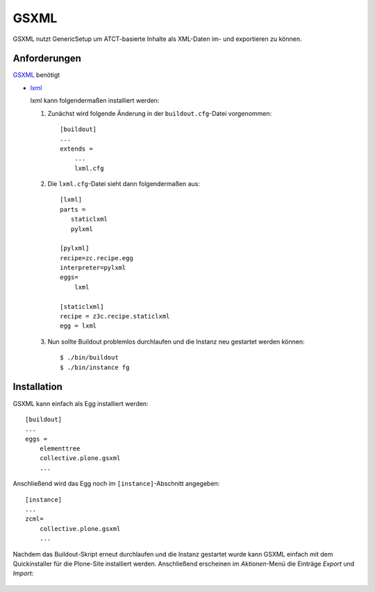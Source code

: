 =====
GSXML
=====

GSXML nutzt GenericSetup um ATCT-basierte Inhalte als XML-Daten im- und exportieren zu können.

Anforderungen
=============

`GSXML`_ benötigt

- `lxml`_

  lxml kann folgendermaßen installiert werden:

  #. Zunächst wird folgende Änderung in der ``buildout.cfg``-Datei vorgenommen::

      [buildout]
      ...
      extends =
          ...
          lxml.cfg

  #. Die ``lxml.cfg``-Datei sieht dann folgendermaßen aus::

      [lxml]
      parts =
         staticlxml
         pylxml

      [pylxml]
      recipe=zc.recipe.egg
      interpreter=pylxml
      eggs=
          lxml

      [staticlxml]
      recipe = z3c.recipe.staticlxml
      egg = lxml

  #. Nun sollte Buildout problemlos durchlaufen und die Instanz neu gestartet werden können::

      $ ./bin/buildout
      $ ./bin/instance fg


Installation
============

GSXML kann einfach als Egg installiert werden::

 [buildout]
 ...
 eggs =
     elementtree
     collective.plone.gsxml
     ...

Anschließend wird das Egg noch im ``[instance]``-Abschnitt angegeben::

 [instance]
 ...
 zcml=
     collective.plone.gsxml
     ...

Nachdem das Buildout-Skript erneut durchlaufen und die Instanz gestartet wurde kann GSXML einfach mit dem Quickinstaller für die Plone-Site installiert werden. Anschließend erscheinen im *Aktionen*-Menü die Einträge *Export* und *Import*:

.. figure:: gsxml-actions.png
    :alt: GSXML

.. _`GSXML`: http://pypi.python.org/pypi/collective.plone.gsxml
.. _`lxml`: http://www.codespeak.net/lxml
